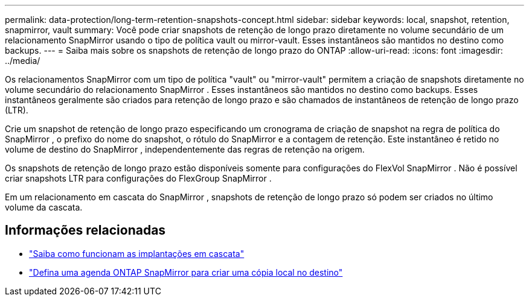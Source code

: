 ---
permalink: data-protection/long-term-retention-snapshots-concept.html 
sidebar: sidebar 
keywords: local, snapshot, retention, snapmirror, vault 
summary: Você pode criar snapshots de retenção de longo prazo diretamente no volume secundário de um relacionamento SnapMirror usando o tipo de política vault ou mirror-vault.  Esses instantâneos são mantidos no destino como backups. 
---
= Saiba mais sobre os snapshots de retenção de longo prazo do ONTAP
:allow-uri-read: 
:icons: font
:imagesdir: ../media/


[role="lead"]
Os relacionamentos SnapMirror com um tipo de política "vault" ou "mirror-vault" permitem a criação de snapshots diretamente no volume secundário do relacionamento SnapMirror . Esses instantâneos são mantidos no destino como backups. Esses instantâneos geralmente são criados para retenção de longo prazo e são chamados de instantâneos de retenção de longo prazo (LTR).

Crie um snapshot de retenção de longo prazo especificando um cronograma de criação de snapshot na regra de política do SnapMirror , o prefixo do nome do snapshot, o rótulo do SnapMirror e a contagem de retenção.  Este instantâneo é retido no volume de destino do SnapMirror , independentemente das regras de retenção na origem.

Os snapshots de retenção de longo prazo estão disponíveis somente para configurações do FlexVol SnapMirror .  Não é possível criar snapshots LTR para configurações do FlexGroup SnapMirror .

Em um relacionamento em cascata do SnapMirror , snapshots de retenção de longo prazo só podem ser criados no último volume da cascata.



== Informações relacionadas

* link:supported-deployment-config-concept.html#how-cascade-deployments-work["Saiba como funcionam as implantações em cascata"]
* link:define-schedule-create-local-copy-destination-task.html["Defina uma agenda ONTAP SnapMirror para criar uma cópia local no destino"]

